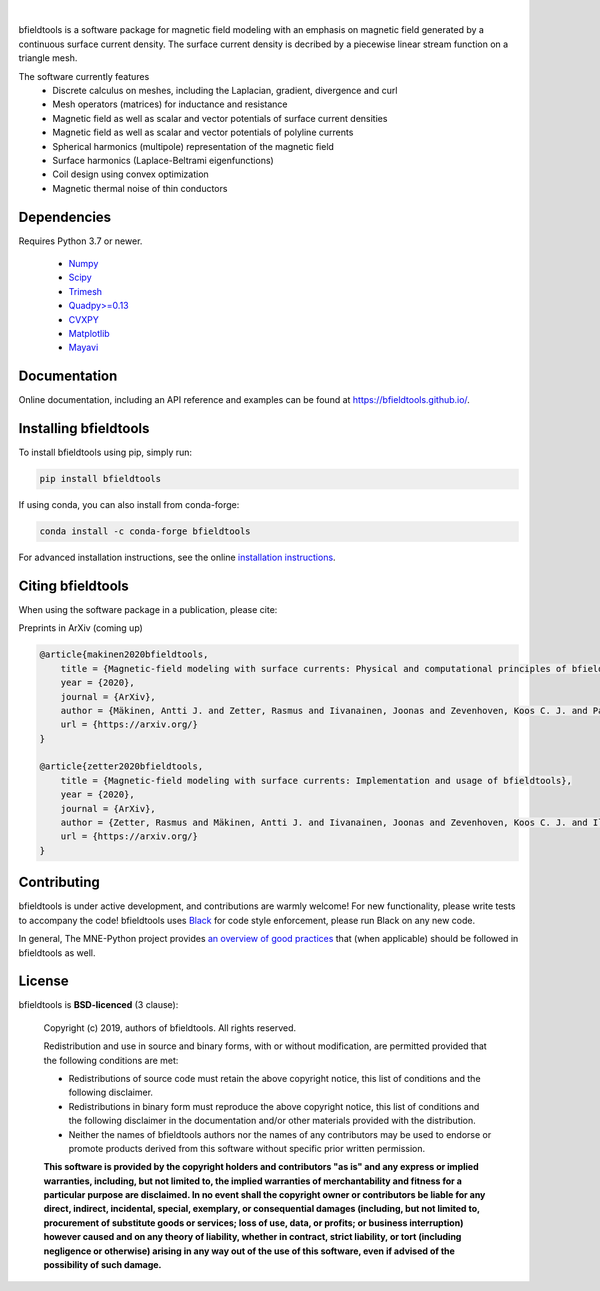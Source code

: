 .. -*- mode: rst -*-

|bfieldtools|_

|

|Travis|_ |Codecov|_ |Black|_ |Conda|_ |pypi|_   

.. |bfieldtools| image:: https://bfieldtools.github.io/_static/logo_simple_w_name.svg
.. _bfieldtools: https://bfieldtools.github.io

.. |Travis| image:: https://travis-ci.com/bfieldtools/bfieldtools.svg?token=zziPTxRYBYdrsGqgmpjH&branch=master
.. _Travis: https://travis-ci.com/bfieldtools/bfieldtools

.. |Codecov| image:: https://codecov.io/gh/bfieldtools/bfieldtools/branch/master/graph/badge.svg?token=R6WGNQ4QBV
.. _Codecov: https://codecov.io/gh/bfieldtools/bfieldtools

.. |Black| image:: https://img.shields.io/badge/code%20style-black-000000.svg
.. _Black: https://github.com/psf/black

.. |Conda| image:: https://img.shields.io/badge/conda--forge-0.5.0-red
.. _Conda: https://conda-forge.org/

.. |pypi| image:: https://img.shields.io/badge/pypi-0.5.0-blue
.. _pypi: https://pypi.org/


bfieldtools is a software package for magnetic field modeling with an emphasis on magnetic field generated by a continuous surface current density. The surface current density is decribed by a piecewise linear stream function on a triangle mesh.

The software currently features
 - Discrete calculus on meshes, including the Laplacian, gradient, divergence and curl
 - Mesh operators (matrices) for inductance and resistance
 - Magnetic field as well as scalar and vector potentials of surface current densities
 - Magnetic field as well as scalar and vector potentials of polyline currents
 - Spherical harmonics (multipole) representation of the magnetic field
 - Surface harmonics (Laplace-Beltrami eigenfunctions)
 - Coil design using convex optimization
 - Magnetic thermal noise of thin conductors

Dependencies
^^^^^^^^^^^^

Requires Python 3.7 or newer.

 - `Numpy <https://www.numpy.org/>`_
 - `Scipy <https://www.scipy.org/>`_
 - `Trimesh <https://github.com/mikedh/trimesh>`_
 - `Quadpy>=0.13 <https://github.com/nschloe/quadpy/tree/master/quadpy>`_
 - `CVXPY <https://cvxpy.org/>`_
 - `Matplotlib <https://matplotlib.org/>`_
 - `Mayavi <https://docs.enthought.com/mayavi/mayavi/>`_

Documentation
^^^^^^^^^^^^^

Online documentation, including an API reference and examples can be found at https://bfieldtools.github.io/.


Installing bfieldtools
^^^^^^^^^^^^^^^^^^^^^^

To install bfieldtools using pip, simply run:
    
.. code-block:: bash

    pip install bfieldtools

If using conda, you can also install from conda-forge:

.. code-block:: bash
    
    conda install -c conda-forge bfieldtools
    
For advanced installation instructions, see the online `installation instructions`_.

.. _installation instructions: https://bfieldtools.github.io/installation.html


Citing bfieldtools
^^^^^^^^^^^^^^^^^^

When using the software package in a publication, please cite:

Preprints in ArXiv (coming up)

.. code-block:: BiBTeX

    @article{makinen2020bfieldtools,
        title = {Magnetic-field modeling with surface currents: Physical and computational principles of bfieldtools},
        year = {2020},
        journal = {ArXiv},
        author = {Mäkinen, Antti J. and Zetter, Rasmus and Iivanainen, Joonas and Zevenhoven, Koos C. J. and Parkkonen, Lauri and Ilmoniemi, Risto J.},
        url = {https://arxiv.org/}
    }
    
    @article{zetter2020bfieldtools,
        title = {Magnetic-field modeling with surface currents: Implementation and usage of bfieldtools},
        year = {2020},
        journal = {ArXiv},
        author = {Zetter, Rasmus and Mäkinen, Antti J. and Iivanainen, Joonas and Zevenhoven, Koos C. J. and Ilmoniemi, Risto J. and Parkkonen, Lauri},
        url = {https://arxiv.org/}
    }
    
Contributing
^^^^^^^^^^^^

bfieldtools is under active development, and contributions are warmly welcome! For new functionality, please write tests to accompany the code! bfieldtools uses Black_ for code style enforcement, please run Black on any new code.

In general, The MNE-Python project provides `an overview of good practices`_ that (when applicable) should be followed in bfieldtools as well.

.. _an overview of good practices: https://mne.tools/dev/install/contributing.html

License
^^^^^^^

bfieldtools is **BSD-licenced** (3 clause):

    Copyright (c) 2019, authors of bfieldtools.
    All rights reserved.

    Redistribution and use in source and binary forms, with or without
    modification, are permitted provided that the following conditions are met:

    * Redistributions of source code must retain the above copyright notice,
      this list of conditions and the following disclaimer.

    * Redistributions in binary form must reproduce the above copyright notice,
      this list of conditions and the following disclaimer in the documentation
      and/or other materials provided with the distribution.

    * Neither the names of bfieldtools authors nor the names of any
      contributors may be used to endorse or promote products derived from
      this software without specific prior written permission.

    **This software is provided by the copyright holders and contributors
    "as is" and any express or implied warranties, including, but not
    limited to, the implied warranties of merchantability and fitness for
    a particular purpose are disclaimed. In no event shall the copyright
    owner or contributors be liable for any direct, indirect, incidental,
    special, exemplary, or consequential damages (including, but not
    limited to, procurement of substitute goods or services; loss of use,
    data, or profits; or business interruption) however caused and on any
    theory of liability, whether in contract, strict liability, or tort
    (including negligence or otherwise) arising in any way out of the use
    of this software, even if advised of the possibility of such
    damage.**




